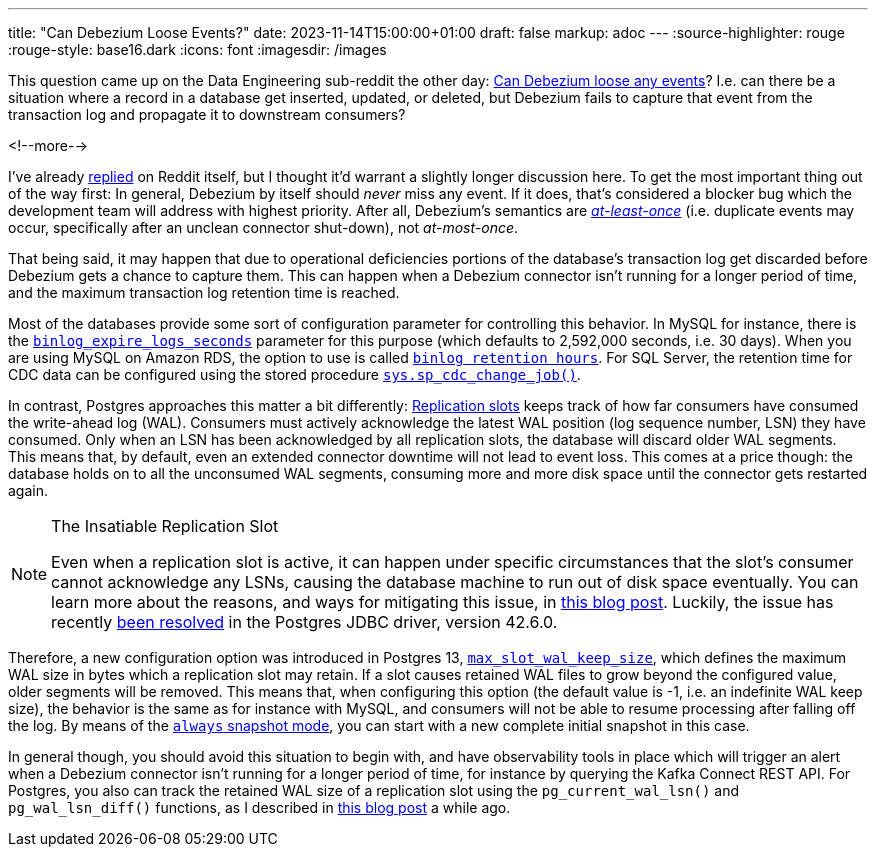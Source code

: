---
title: "Can Debezium Loose Events?"
date: 2023-11-14T15:00:00+01:00
draft: false
markup: adoc
---
:source-highlighter: rouge
:rouge-style: base16.dark
:icons: font
:imagesdir: /images
ifdef::env-github[]
:imagesdir: ../../static/images
endif::[]

This question came up on the Data Engineering sub-reddit the other day:
https://old.reddit.com/r/dataengineering/comments/17ttw5e/can_debezium_loose_updates/[Can Debezium loose any events]?
I.e. can there be a situation where a record in a database get inserted, updated, or deleted, but Debezium fails to capture that event from the transaction log and propagate it to downstream consumers?

<!--more-->

I've already https://old.reddit.com/r/dataengineering/comments/17ttw5e/can_debezium_loose_updates/k91icwi/[replied] on Reddit itself, but I thought it'd warrant a slightly longer discussion here.
To get the most important thing out of the way first: In general, Debezium by itself should _never_ miss any event.
If it does, that's considered a blocker bug which the development team will address with highest priority.
After all, Debezium's semantics are https://kafka.apache.org/36/documentation.html#semantics[_at-least-once_] (i.e. duplicate events may occur, specifically after an unclean connector shut-down),
not _at-most-once_.

That being said, it may happen that due to operational deficiencies portions of the database's transaction log get discarded before Debezium gets a chance to capture them.
This can happen when a Debezium connector isn't running for a longer period of time,
and the maximum transaction log retention time is reached.

Most of the databases provide some sort of configuration parameter for controlling this behavior.
In MySQL for instance, there is the https://dev.mysql.com/doc/refman/8.2/en/replication-options-binary-log.html#sysvar_binlog_expire_logs_seconds[`binlog_expire_logs_seconds`] parameter for this purpose
(which defaults to 2,592,000 seconds, i.e. 30 days).
When you are using MySQL on Amazon RDS,
the option to use is called https://docs.aws.amazon.com/AmazonRDS/latest/UserGuide/mysql-stored-proc-configuring.html[`binlog retention hours`].
For SQL Server, the retention time for CDC data can be configured using the stored procedure https://learn.microsoft.com/en-us/sql/relational-databases/system-stored-procedures/sys-sp-cdc-change-job-transact-sql?view=sql-server-ver16[`sys.sp_cdc_change_job()`].

In contrast, Postgres approaches this matter a bit differently:
https://www.postgresql.org/docs/16/warm-standby.html#STREAMING-REPLICATION-SLOTS[Replication slots] keeps track of how far consumers have consumed the write-ahead log (WAL).
Consumers must actively acknowledge the latest WAL position
(log sequence number, LSN) they have consumed.
Only when an LSN has been acknowledged by all replication slots,
the database will discard older WAL segments.
This means that, by default, even an extended connector downtime will not lead to event loss.
This comes at a price though: the database holds on to all the unconsumed WAL segments,
consuming more and more disk space until the connector gets restarted again.

[NOTE]
.The Insatiable Replication Slot
====
Even when a replication slot is active, it can happen under specific circumstances that the slot's consumer cannot acknowledge any LSNs, causing the database machine to run out of disk space eventually.
You can learn more about the reasons, and ways for mitigating this issue, in link:/blog/insatiable-postgres-replication-slot/[this blog post].
Luckily, the issue has recently https://engineering.zalando.com/posts/2023/11/patching-pgjdbc.html[been resolved] in the Postgres JDBC driver, version 42.6.0.
====

Therefore, a new configuration option was introduced in Postgres 13, https://postgresqlco.nf/doc/en/param/max_slot_wal_keep_size/[`max_slot_wal_keep_size`],
which defines the maximum WAL size in bytes which a replication slot may retain.
If a slot causes retained WAL files to grow beyond the configured value,
older segments will be removed.
This means that, when configuring this option (the default value is -1, i.e. an indefinite WAL keep size),
the behavior is the same as for instance with MySQL,
and consumers will not be able to resume processing after falling off the log.
By means of the https://debezium.io/documentation/reference/stable/connectors/postgresql.html#postgresql-connector-snapshot-mode-options[`always` snapshot mode], you can start with a new complete initial snapshot in this case.

In general though, you should avoid this situation to begin with, and have observability tools in place which will trigger an alert when a Debezium connector isn't running for a longer period of time,
for instance by querying the Kafka Connect REST API.
For Postgres, you also can track the retained WAL size of a replication slot using the `pg_current_wal_lsn()` and `pg_wal_lsn_diff()` functions, as I described in https://www.decodable.co/blog/the-wonders-of-postgres-logical-decoding-messages-for-cdc[this blog post] a while ago.
